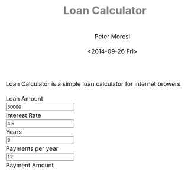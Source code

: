# -*- mode: org; -*-
#+TITLE: Loan Calculator
#+AUTHOR: Peter Moresi
#+DATE: <2014-09-26 Fri>
#+OPTIONS: ^:nil

#+HTML: <a href="https://github.com/petermoresi/loan-calculator"><img style="position: absolute; top: 0; right: 0; border: 0;" src="https://camo.githubusercontent.com/38ef81f8aca64bb9a64448d0d70f1308ef5341ab/68747470733a2f2f73332e616d617a6f6e6177732e636f6d2f6769746875622f726962626f6e732f666f726b6d655f72696768745f6461726b626c75655f3132313632312e706e67" alt="Fork me on GitHub" data-canonical-src="https://s3.amazonaws.com/github/ribbons/forkme_right_darkblue_121621.png"></a>

Loan Calculator is a simple loan calculator for internet browers.

#+BEGIN_HTML
      <div id="user-input" class="row">
        <div class="col-sm-6 ">
          Loan Amount
        </div>
        <div class="col-sm-6">
          <input type="text" id="loan_amount" class="user-input" value="50000" />
        </div>
       <div class="col-sm-6">
          Interest Rate
        </div>
        <div class="col-sm-6">
          <input type="text" id="interest_rate" class="user-input" value="4.5">
        </div>
       <div class="col-sm-6">
          Years
        </div>
        <div class="col-sm-6">
          <input type="text" id="years" class="user-input" value="3" />
        </div> 
       <div class="col-sm-6">
          Payments per year
        </div>
        <div class="col-sm-6">
          <input type="text" id="payments_per_year" class="user-input" value="12" />
        </div>
        <div class="col-sm-6">
          Payment Amount
        </div>
        <div class="col-sm-6">
          <div id="payment_amount"></div>
        </div>
     </div>

    <div id="schedule"></div>
#+END_HTML

#+BEGIN_HTML
<style>
@import url(http://fonts.googleapis.com/css?family=Droid+Sans|Droid+Sans+Mono|Droid+Serif);

@media all
{
    html {
	margin: 0;
	font: 300 .9em/1.6em "Droid Serif", Cambria, Georgia, "DejaVu Serif", serif;
	background-image: url(http://orgmode.org/img/org-mode-unicorn-logo-worg.png);
	background-attachment: fixed;
	background-position: right bottom;
	background-repeat: no-repeat;
	background-color: white;
    }

    body {
	font-size: 12pt;
	line-height: 18pt;
	color: black;
	margin-top: 0;

    }
    body #content {
	padding-top: 0px;
	max-width: 80%;
	min-width: 700px;
	margin-left: 20px;
	background-color: white;
	padding: 2em;
	/* box-shadow: 3px 3px 5px #888; */
    }
    body .title {
	margin-left: 0px;
	font-size: 22pt;
    }

    #org-div-home-and-up{
	position: fixed;
	right: 0;
	top: 4em;
    }

    /* TOC inspired by http://jashkenas.github.com/coffee-script */
    #table-of-contents {
        z-index: 1000;
	font-size: 10pt;
	position: fixed;
	left: 0em;
	top: 0em;
	background: white;
	line-height: 12pt;
	text-align: right;
	box-shadow: 0 0 1em #777777;
	-webkit-box-shadow: 0 0 1em #777777;
	-moz-box-shadow: 0 0 1em #777777;
	-webkit-border-bottom-left-radius: 5px;
	-moz-border-radius-bottomleft: 5px;
	/* ensure doesn't flow off the screen when expanded */
	max-height: 80%;
	overflow: auto; }
    #table-of-contents h2 {
	font-size: 13pt;
	max-width: 9em;
	border: 0;
	font-weight: normal;
	padding-left: 0.5em;
	padding-right: 0.5em;
	padding-top: 0.05em;
	padding-bottom: 0.05em; }
    #table-of-contents #text-table-of-contents {
	display: none;
	text-align: left; }
    #table-of-contents:hover #text-table-of-contents {
	display: block;
	padding: 0.5em;
	margin-top: -1.5em; }

    #license {
      /* padding: .3em; */
      /* border: 1px solid gray; */
      background-color: #eeeeee;
    }

    h1 {
	/*
	  font-family:Sans;
	  font-weight:bold; */
	font-size:2.1em;
	padding:0 0 30px 0;
	margin-top: 10px;
	margin-bottom: 10px;
	margin-right: 7%;
	/*    color: #6C5D4F; */
	color: grey;
    }

    /*
      h2:before {
      content: "* "
      }

h3:before {
content: "** "
}

h4:before {
content: "*** "
}
*/

    h2 {
	font-family:sans-serif;
	font-size:1.45em;
	line-height:16px;
	padding:10px 0 10px 0;
	color: black;
	border-bottom: 1px solid #ddd;
    }

    .outline-text-2 {
	margin-left: 0.1em
    }

    h3 {
	font-family:sans-serif;
	font-size:1.3em;
	color: grey;
	margin-left: 0.6em;
    }

    /* #A34D32;*/


    .outline-text-3 {
	margin-left: 0.9em;
    }

    h4 {
	font-family:sans-serif;
	font-size:1.2em;
	margin-left: 1.2em;
	color: #A5573E;
    }

    .outline-text-4 {
	margin-left: 1.45em;
    }

    a {text-decoration: none; font-weight: 400;}
    a:visited {text-decoration: none; font-weight: 400;}
    a:hover {text-decoration: underline;}

    .todo {
	color: #CA0000;
    }

    .done {
	color: #006666;
    }

    .timestamp-kwd {
	color: #444;
    }

    .tag {

    }

    li {
	margin: .4em;
    }

    table {
	border: none;
    }

    td {
	border: none;
    }

    th {
	border: none;
    }

    code {
	font-size: 100%;
	color: black;
	border: 1px solid #DEDEDE;
	padding: 0px 0.2em;
    }

    img {
	border: none;
    }

    .share img {
	opacity: .4;
	-moz-opacity: .4;
	filter: alpha(opacity=40);
    }

    .share img:hover {
	opacity: 1;
	-moz-opacity: 1;
	filter: alpha(opacity=100);
    }

    /* pre {border: 1px solid #555; */
    /*      background: #EEE; */
    /*      font-size: 9pt; */
    /*      padding: 1em; */
    /*     } */

    /* pre { */
    /*     color: #e5e5e5; */
    /*     background-color: #000000; */
    /*     padding: 1.4em; */
    /*     border: 2px solid gray; */
    /* } */

    /* pre { */
    /*     background-color: #2b2b2b; */
    /*     border: 4px solid gray; */
    /*     color: #EEE; */
    /*     overflow: auto; */
    /*     padding: 1em; */
    /*  } */

    pre {
	font-family: Droid Sans Mono, Monaco, Consolas, "Lucida Console", monospace;
	color: black;
	font-size: 90%;
	background-color: #ffffff;
	padding: 1.2em;
	border: 2px solid #dddddd;
	overflow: auto;
    }

    .org-info-box {
	clear:both;
	margin-left:auto;
	margin-right:auto;
	padding:0.7em;
    /* border:1px solid #CCC; */
    /* border-radius:10px; */
    /* -moz-border-radius:10px; */
    }
    .org-info-box img {
	float:left;
	margin:0em 0.5em 0em 0em;
    }
    .org-info-box p {
	margin:0em;
	padding:0em;
    }


    .builtin {
	/* font-lock-builtin-face */
	color: #f4a460;
    }
    .comment {
	/* font-lock-comment-face */
	color: #737373;
    }
    .comment-delimiter {
	/* font-lock-comment-delimiter-face */
	color: #666666;
    }
    .constant {
	/* font-lock-constant-face */
	color: #db7093;
    }
    .doc {
	/* font-lock-doc-face */
	color: #b3b3b3;
    }
    .function-name {
	/* font-lock-function-name-face */
	color: #5f9ea0;
    }
    .headline {
	/* headline-face */
	color: #ffffff;
	background-color: #000000;
	font-weight: bold;
    }
    .keyword {
	/* font-lock-keyword-face */
	color: #4682b4;
    }
    .negation-char {
    }
    .regexp-grouping-backslash {
    }
    .regexp-grouping-construct {
    }
    .string {
	/* font-lock-string-face */
	color: #ccc79a;
    }
    .todo-comment {
	/* todo-comment-face */
	color: #ffffff;
	background-color: #000000;
	font-weight: bold;
    }
    .variable-name {
	/* font-lock-variable-name-face */
	color: #ff6a6a;
    }
    .warning {
	/* font-lock-warning-face */
	color: #ffffff;
	background-color: #cd5c5c;
	font-weight: bold;
    }
    pre.a {
	color: inherit;
	background-color: inherit;
	font: inherit;
	text-decoration: inherit;
    }
    pre.a:hover {
	text-decoration: underline;
    }

    /* Styles for org-info.js */

    .org-info-js_info-navigation
    {
	border-style:none;
    }

    #org-info-js_console-label
    {
	font-size:10px;
	font-weight:bold;
	white-space:nowrap;
    }

    .org-info-js_search-highlight
    {
	background-color:#ffff00;
	color:#000000;
	font-weight:bold;
    }

    #org-info-js-window
    {
	border-bottom:1px solid black;
	padding-bottom:10px;
	margin-bottom:10px;
    }



    .org-info-search-highlight
    {
	background-color:#adefef; /* same color as emacs default */
	color:#000000;
	font-weight:bold;
    }

    .org-bbdb-company {
	/* bbdb-company */
	font-style: italic;
    }
    .org-bbdb-field-name {
    }
    .org-bbdb-field-value {
    }
    .org-bbdb-name {
	/* bbdb-name */
	text-decoration: underline;
    }
    .org-bold {
	/* bold */
	font-weight: bold;
    }
    .org-bold-italic {
	/* bold-italic */
	font-weight: bold;
	font-style: italic;
    }
    .org-border {
	/* border */
	background-color: #000000;
    }
    .org-buffer-menu-buffer {
	/* buffer-menu-buffer */
	font-weight: bold;
    }
    .org-builtin {
	/* font-lock-builtin-face */
	color: #da70d6;
    }
    .org-button {
	/* button */
	text-decoration: underline;
    }
    .org-c-nonbreakable-space {
	/* c-nonbreakable-space-face */
	background-color: #ff0000;
	font-weight: bold;
    }
    .org-calendar-today {
	/* calendar-today */
	text-decoration: underline;
    }
    .org-comment {
	/* font-lock-comment-face */
	color: #b22222;
    }
    .org-comment-delimiter {
	/* font-lock-comment-delimiter-face */
	color: #b22222;
    }
    .org-constant {
	/* font-lock-constant-face */
	color: #5f9ea0;
    }
    .org-cursor {
	/* cursor */
	background-color: #000000;
    }
    .org-default {
	/* default */
	color: #000000;
	background-color: #ffffff;
    }
    .org-diary {
	/* diary */
	color: #ff0000;
    }
    .org-doc {
	/* font-lock-doc-face */
	color: #bc8f8f;
    }
    .org-escape-glyph {
	/* escape-glyph */
	color: #a52a2a;
    }
    .org-file-name-shadow {
	/* file-name-shadow */
	color: #7f7f7f;
    }
    .org-fixed-pitch {
    }
    .org-fringe {
	/* fringe */
	background-color: #f2f2f2;
    }
    .org-function-name {
	/* font-lock-function-name-face */
	color: #0000ff;
    }
    .org-header-line {
	/* header-line */
	color: #333333;
	background-color: #e5e5e5;
    }
    .org-help-argument-name {
	/* help-argument-name */
	font-style: italic;
    }
    .org-highlight {
	/* highlight */
	background-color: #b4eeb4;
    }
    .org-holiday {
	/* holiday */
	background-color: #ffc0cb;
    }
    .org-info-header-node {
	/* info-header-node */
	color: #a52a2a;
	font-weight: bold;
	font-style: italic;
    }
    .org-info-header-xref {
	/* info-header-xref */
	color: #0000ff;
	text-decoration: underline;
    }
    .org-info-menu-header {
	/* info-menu-header */
	font-weight: bold;
    }
    .org-info-menu-star {
	/* info-menu-star */
	color: #ff0000;
    }
    .org-info-node {
	/* info-node */
	color: #a52a2a;
	font-weight: bold;
	font-style: italic;
    }
    .org-info-title-1 {
	/* info-title-1 */
	font-size: 172%;
	font-weight: bold;
    }
    .org-info-title-2 {
	/* info-title-2 */
	font-size: 144%;
	font-weight: bold;
    }
    .org-info-title-3 {
	/* info-title-3 */
	font-size: 120%;
	font-weight: bold;
    }
    .org-info-title-4 {
	/* info-title-4 */
	font-weight: bold;
    }
    .org-info-xref {
	/* info-xref */
	color: #0000ff;
	text-decoration: underline;
    }
    .org-isearch {
	/* isearch */
	color: #b0e2ff;
	background-color: #cd00cd;
    }
    .org-italic {
	/* italic */
	font-style: italic;
    }
    .org-keyword {
	/* font-lock-keyword-face */
	color: #a020f0;
    }
    .org-lazy-highlight {
	/* lazy-highlight */
	background-color: #afeeee;
    }
    .org-link {
	/* link */
	color: #0000ff;
	text-decoration: underline;
    }
    .org-link-visited {
	/* link-visited */
	color: #8b008b;
	text-decoration: underline;
    }
    .org-match {
	/* match */
	background-color: #ffff00;
    }
    .org-menu {
    }
    .org-message-cited-text {
	/* message-cited-text */
	color: #ff0000;
    }
    .org-message-header-cc {
	/* message-header-cc */
	color: #191970;
    }
    .org-message-header-name {
	/* message-header-name */
	color: #6495ed;
    }
    .org-message-header-newsgroups {
	/* message-header-newsgroups */
	color: #00008b;
	font-weight: bold;
	font-style: italic;
    }
    .org-message-header-other {
	/* message-header-other */
	color: #4682b4;
    }
    .org-message-header-subject {
	/* message-header-subject */
	color: #000080;
	font-weight: bold;
    }
    .org-message-header-to {
	/* message-header-to */
	color: #191970;
	font-weight: bold;
    }
    .org-message-header-xheader {
	/* message-header-xheader */
	color: #0000ff;
    }
    .org-message-mml {
	/* message-mml */
	color: #228b22;
    }
    .org-message-separator {
	/* message-separator */
	color: #a52a2a;
    }
    .org-minibuffer-prompt {
	/* minibuffer-prompt */
	color: #0000cd;
    }
    .org-mm-uu-extract {
	/* mm-uu-extract */
	color: #006400;
	background-color: #ffffe0;
    }
    .org-mode-line {
	/* mode-line */
	color: #000000;
	background-color: #bfbfbf;
    }
    .org-mode-line-buffer-id {
	/* mode-line-buffer-id */
	font-weight: bold;
    }
    .org-mode-line-highlight {
    }
    .org-mode-line-inactive {
	/* mode-line-inactive */
	color: #333333;
	background-color: #e5e5e5;
    }
    .org-mouse {
	/* mouse */
	background-color: #000000;
    }
    .org-negation-char {
    }
    .org-next-error {
	/* next-error */
	background-color: #eedc82;
    }
    .org-nobreak-space {
	/* nobreak-space */
	color: #a52a2a;
	text-decoration: underline;
    }
    .org-org-agenda-date {
	/* org-agenda-date */
	color: #0000ff;
    }
    .org-org-agenda-date-weekend {
	/* org-agenda-date-weekend */
	color: #0000ff;
	font-weight: bold;
    }
    .org-org-agenda-restriction-lock {
	/* org-agenda-restriction-lock */
	background-color: #ffff00;
    }
    .org-org-agenda-structure {
	/* org-agenda-structure */
	color: #0000ff;
    }
    .org-org-archived {
	/* org-archived */
	color: #7f7f7f;
    }
    .org-org-code {
	/* org-code */
	color: #7f7f7f;
    }
    .org-org-column {
	/* org-column */
	background-color: #e5e5e5;
    }
    .org-org-column-title {
	/* org-column-title */
	background-color: #e5e5e5;
	font-weight: bold;
	text-decoration: underline;
    }
    .org-org-date {
	/* org-date */
	color: #a020f0;
	text-decoration: underline;
    }
    .org-org-done {
	/* org-done */
	color: #228b22;
	font-weight: bold;
    }
    .org-org-drawer {
	/* org-drawer */
	color: #0000ff;
    }
    .org-org-ellipsis {
	/* org-ellipsis */
	color: #b8860b;
	text-decoration: underline;
    }
    .org-org-formula {
	/* org-formula */
	color: #b22222;
    }
    .org-org-headline-done {
	/* org-headline-done */
	color: #bc8f8f;
    }
    .org-org-hide {
	/* org-hide */
	color: #e5e5e5;
    }
    .org-org-latex-and-export-specials {
	/* org-latex-and-export-specials */
	color: #8b4513;
    }
    .org-org-level-1 {
	/* org-level-1 */
	color: #0000ff;
    }
    .org-org-level-2 {
	/* org-level-2 */
	color: #b8860b;
    }
    .org-org-level-3 {
	/* org-level-3 */
	color: #a020f0;
    }
    .org-org-level-4 {
	/* org-level-4 */
	color: #b22222;
    }
    .org-org-level-5 {
	/* org-level-5 */
	color: #228b22;
    }
    .org-org-level-6 {
	/* org-level-6 */
	color: #5f9ea0;
    }
    .org-org-level-7 {
	/* org-level-7 */
	color: #da70d6;
    }
    .org-org-level-8 {
	/* org-level-8 */
	color: #bc8f8f;
    }
    .org-org-link {
	/* org-link */
	color: #a020f0;
	text-decoration: underline;
    }
    .org-org-property-value {
    }
    .org-org-scheduled-previously {
	/* org-scheduled-previously */
	color: #b22222;
    }
    .org-org-scheduled-today {
	/* org-scheduled-today */
	color: #006400;
    }
    .org-org-sexp-date {
	/* org-sexp-date */
	color: #a020f0;
    }
    .org-org-special-keyword {
	/* org-special-keyword */
	color: #bc8f8f;
    }
    .org-org-table {
	/* org-table */
	color: #0000ff;
    }
    .org-org-tag {
	/* org-tag */
	font-weight: bold;
    }
    .org-org-target {
	/* org-target */
	text-decoration: underline;
    }
    .org-org-time-grid {
	/* org-time-grid */
	color: #b8860b;
    }
    .org-org-todo {
	/* org-todo */
	color: #ff0000;
    }
    .org-org-upcoming-deadline {
	/* org-upcoming-deadline */
	color: #b22222;
    }
    .org-org-verbatim {
	/* org-verbatim */
	color: #7f7f7f;
	text-decoration: underline;
    }
    .org-org-warning {
	/* org-warning */
	color: #ff0000;
	font-weight: bold;
    }
    .org-outline-1 {
	/* outline-1 */
	color: #0000ff;
    }
    .org-outline-2 {
	/* outline-2 */
	color: #b8860b;
    }
    .org-outline-3 {
	/* outline-3 */
	color: #a020f0;
    }
    .org-outline-4 {
	/* outline-4 */
	color: #b22222;
    }
    .org-outline-5 {
	/* outline-5 */
	color: #228b22;
    }
    .org-outline-6 {
	/* outline-6 */
	color: #5f9ea0;
    }
    .org-outline-7 {
	/* outline-7 */
	color: #da70d6;
    }
    .org-outline-8 {
	/* outline-8 */
	color: #bc8f8f;
    }
    .outline-text-1, .outline-text-2, .outline-text-3, .outline-text-4, .outline-text-5, .outline-text-6 {
    /* Add more spacing between section. Padding, so that folding with org-info.js works as expected. */

    }

    .org-preprocessor {
	/* font-lock-preprocessor-face */
	color: #da70d6;
    }
    .org-query-replace {
	/* query-replace */
	color: #b0e2ff;
	background-color: #cd00cd;
    }
    .org-regexp-grouping-backslash {
	/* font-lock-regexp-grouping-backslash */
	font-weight: bold;
    }
    .org-regexp-grouping-construct {
	/* font-lock-regexp-grouping-construct */
	font-weight: bold;
    }
    .org-region {
	/* region */
	background-color: #eedc82;
    }
    .org-rmail-highlight {
    }
    .org-scroll-bar {
	/* scroll-bar */
	background-color: #bfbfbf;
    }
    .org-secondary-selection {
	/* secondary-selection */
	background-color: #ffff00;
    }
    .org-shadow {
	/* shadow */
	color: #7f7f7f;
    }
    .org-show-paren-match {
	/* show-paren-match */
	background-color: #40e0d0;
    }
    .org-show-paren-mismatch {
	/* show-paren-mismatch */
	color: #ffffff;
	background-color: #a020f0;
    }
    .org-string {
	/* font-lock-string-face */
	color: #bc8f8f;
    }
    .org-texinfo-heading {
	/* texinfo-heading */
	color: #0000ff;
    }
    .org-tool-bar {
	/* tool-bar */
	color: #000000;
	background-color: #bfbfbf;
    }
    .org-tooltip {
	/* tooltip */
	color: #000000;
	background-color: #ffffe0;
    }
    .org-trailing-whitespace {
	/* trailing-whitespace */
	background-color: #ff0000;
    }
    .org-type {
	/* font-lock-type-face */
	color: #228b22;
    }
    .org-underline {
	/* underline */
	text-decoration: underline;
    }
    .org-variable-name {
	/* font-lock-variable-name-face */
	color: #b8860b;
    }
    .org-variable-pitch {
    }
    .org-vertical-border {
    }
    .org-warning {
	/* font-lock-warning-face */
	color: #ff0000;
	font-weight: bold;
    }
    .rss_box {}
    .rss_title, rss_title a {}
    .rss_items {}
    .rss_item a:link, .rss_item a:visited, .rss_item a:active {}
    .rss_item a:hover {}
    .rss_date {}

    label.org-src-name {
	font-size: 80%;
	font-style: italic;
    }

    #show_source {margin: 0; padding: 0;}

    #postamble {
	font-size: 75%;
	min-width: 700px;
	max-width: 80%;
	margin-left: 20px;
	margin-top: 10px;
	padding: .2em;
	border: 1px solid gray;
	background-color: #ffffff;
	z-index: -1000;
    }


} /* END OF @media all */



@media screen
{
    #table-of-contents {
	float: right;
	border: 1px solid #CCC;
	max-width: 50%;
	overflow: auto;
    }
} /* END OF @media screen */
</style>
#+END_HTML

#+BEGIN_HTML
      <!-- jQuery (necessary for Bootstrap's JavaScript plugins) -->
      <script src="https://ajax.googleapis.com/ajax/libs/jquery/1.11.1/jquery.min.js"></script>
      <script src="http://cdn.datatables.net/1.10.2/js/jquery.dataTables.min.js"></script>
      <script src="//maxcdn.bootstrapcdn.com/bootstrap/3.2.0/js/bootstrap.min.js"></script>
#+END_HTML

#+BEGIN_HTML
  <script>
  (function() {

      function pmt(rate,nper,pv) {
          var pvif, pmt;
      
          pvif = Math.pow( 1 + rate, nper);
          pmt = rate / (pvif - 1) * -(pv * pvif);   
      
          return pmt;
      };
      function compute_schedule(loan_amount, interest_rate, payments_per_year, years, payment) {
          var schedule = [];
          var remaining = loan_amount;
          var number_of_payments = payments_per_year * years;
      
          for (var i=0; i<=number_of_payments; i++) {
              var interest = remaining * (interest_rate/100/payments_per_year);
              var principle = (payment-interest);
              var row = [i, principle.toFixed(2), interest.toFixed(2), remaining.toFixed(2)];
              schedule.push(row);
              remaining -= principle
          }
      
          return schedule;
      }

      
      function getDataSet() { 
          var loan_amount = parseFloat( $('#loan_amount').val() );
          var interest_rate = parseFloat( $('#interest_rate').val() );
          var payments_per_year = parseInt( $('#payments_per_year').val() );
          var years = parseInt( $('#years').val() );
          
          var payment = pmt(interest_rate/100/payments_per_year, payments_per_year * years, -loan_amount);
          
          $('#payment_amount').text('$' + payment.toFixed(2));
          
          return compute_schedule(loan_amount,
                                  interest_rate,
                                  payments_per_year,
                                  years,
                                  payment);
      }
      
      function reloadTable() {
          $('#schedule').empty();
          $('#schedule').html( '<table cellpadding="0" cellspacing="0" border="0" class="display table" id="schedule_table"></table>' );
          $('#schedule_table').dataTable( {
              "data": getDataSet(),
              "columns": [
                  { "title": "Period" },
                  { "title": "Principle" },
                  { "title": "Interest" },
                  { "title": "Remaining" }
              ],
              "search": false,
              "paging":   false,
              "ordering": false,
              "info":     false
          } );   
      }
      
      $(document).ready(function() {
          reloadTable();
          
          $(document).on('keyup', '.user-input', function(e) {
              reloadTable();
          });
      });


  })();
  </script>
#+END_HTML


* Source Code						      :code:noexport:

  The source code is written JavaScript; and implements these functions:

  #+NAME: functions
  |-----------------------------------------------------------+---------------------------------------------------------------------------------|
  | function name                                             | purpose                                                                         |
  |-----------------------------------------------------------+---------------------------------------------------------------------------------|
  | [[*Calculate Payment][pmt]]                               | Calculate the payment per term                                                  |
  | [[*Calculate Schedule][compute_schedule]]                 | Computes amortization schedule; returns data table as a multi-dimensional array |
  | [[*Read Inputs][ReadInputs]]                              | Queries the values from the HTML inputs and returns the data in a JSObject      |
  | Anonymous                                                 | Used for hiding variables in function scope and running at startup.             |
  |-----------------------------------------------------------+---------------------------------------------------------------------------------|

** Calculate Payment

    1. The function signature:
        #+NAME: define-pmt
        #+BEGIN_SRC js 
         pmt(rate,nper,pv)
       #+END_SRC
   
       #+NAME: pmt-args
        |------+-----------------------------------------------------------------------------------------------------------------------|
        | name | comments                                                                                                              |
        |------+-----------------------------------------------------------------------------------------------------------------------|
        | rate | is the interest rate for the loan.                                                                                    |
        | nper | is the total number of payments for the loan.                                                                         |
        | pv   | is the present value, or the total amount that a series of future payments is worth now; also known as the principal. |
        |------+-----------------------------------------------------------------------------------------------------------------------|
    2. In order to calculate the payment we need to first calculate the Present Value Interest Factor (PVIF).o
       #+NAME: calculate-pvif
       #+BEGIN_SRC js
          pvif = Math.pow( 1 + rate, nper);
       #+END_SRC
    3. Using the PVIF we can calculate the payment.
       #+NAME: calculate-pmt
       #+BEGIN_SRC js
         pmt = rate / (pvif - 1) * -(pv * pvif);
       #+END_SRC
    4. Finally, the sections are combined into a function.
       #+NAME: pmt
       #+BEGIN_SRC js :noweb yes
         function <<define-pmt>> {
             var pvif, pmt;

             <<calculate-pvif>>
             <<calculate-pmt>>   

             return pmt;
         };
       #+END_SRC

** Calculate Schedule

   The function to compute amortization schedule is named 'compute_schedule'.

    1. The function signature is:
        #+NAME: define-compute-schedule
        #+BEGIN_SRC js
          compute_schedule(loan_amount, interest_rate, payments_per_year, years, payment)
        #+END_SRC

        #+NAME: compute-schedule-args
        |-------------------+----------------------------------------------------|
        | name              | comments                                           |
        |-------------------+----------------------------------------------------|
        | loan_amount       | is the amount borrowed to purchase the property.   |
        | interest_rate     | is the percentage used to calculate interest due.  |
        | payments_per_year | is the number of payments made in a calendar year. |
        | years             | is the number of years.                            |
        | payment           | is the amount of the payment each period.          |
        |-------------------+----------------------------------------------------|
    2. Define an array to capture the schedule.
       #+NAME: define-schedule-array
       #+BEGIN_SRC js
         var schedule = [];
       #+END_SRC
    3. Define a variable to track the remaining balance.
       #+NAME: define-remaining-balance
       #+BEGIN_SRC js
         var remaining = loan_amount;
       #+END_SRC
    4. Compute the total number of payments.
       #+NAME: compute-number-of-payments
       #+BEGIN_SRC js
         var number_of_payments = payments_per_year * years;
       #+END_SRC
    5. Loop through all of the periods and capture the entries in the schedule.
       #+NAME: loop-schedule
       #+BEGIN_SRC js
         for (var i=0; i<=number_of_payments; i++) {
             var interest = remaining * (interest_rate/100/payments_per_year);
             var principle = (payment-interest);
             var row = [i, principle.toFixed(2), interest.toFixed(2), remaining.toFixed(2)];
             schedule.push(row);
             remaining -= principle
         }
       #+END_SRC
    6. Finally, the sections are combined into a function.
       #+NAME: compute-schedule
       #+BEGIN_SRC js :noweb yes
         function <<define-compute-schedule>> {
             <<define-schedule-array>>
             <<define-remaining-balance>>
             <<compute-number-of-payments>>

             <<loop-schedule>>

             return schedule;
         }
       #+END_SRC

** Anonymous (Startup)
#+NAME: startup
#+BEGIN_SRC js :noweb yes
  (function() {

      <<pmt>>
      <<compute-schedule>>

      
      function getDataSet() { 
          var loan_amount = parseFloat( $('#loan_amount').val() );
          var interest_rate = parseFloat( $('#interest_rate').val() );
          var payments_per_year = parseInt( $('#payments_per_year').val() );
          var years = parseInt( $('#years').val() );
          
          var payment = pmt(interest_rate/100/payments_per_year, payments_per_year * years, -loan_amount);
          
          $('#payment_amount').text('$' + payment.toFixed(2));
          
          return compute_schedule(loan_amount,
                                  interest_rate,
                                  payments_per_year,
                                  years,
                                  payment);
      }
      
      function reloadTable() {
          $('#schedule').empty();
          $('#schedule').html( '<table cellpadding="0" cellspacing="0" border="0" class="display table" id="schedule_table"></table>' );
          $('#schedule_table').dataTable( {
              "data": getDataSet(),
              "columns": [
                  { "title": "Period" },
                  { "title": "Principle" },
                  { "title": "Interest" },
                  { "title": "Remaining" }
              ],
              "search": false,
              "paging":   false,
              "ordering": false,
              "info":     false
          } );   
      }
      
      $(document).ready(function() {
          reloadTable();
          
          $(document).on('keyup', '.user-input', function(e) {
              reloadTable();
          });
      });


  })();
#+END_SRC
* Test Source Code					      :code:noexport:
** Compute Schedule								   
  #+NAME: run-compute-schedule
  #+BEGIN_SRC js :exports results :results output :noweb yes :var loan_amount=10000 interest_rate=4.5 payments_per_year=12 years=3 payment=297.47
    <<compute-schedule-function>>

    console.log('loan_amount: ' + loan_amount);
    console.log('interest_rate: ' + interest_rate);
    console.log('payments_per_year: ' + payments_per_year);
    console.log('years: ' + years);
    console.log('payment: ' + payment);
    console.log( JSON.stringify(
	compute_schedule(loan_amount, interest_rate, payments_per_year, years, payment), 0, 4
    ))
  #+END_SRC

  #+RESULTS: run-compute-schedule
  : loan_amount: 10000
  : interest_rate: 4.5
  : payments_per_year: 12
  : years: 3
  : payment: 297.47
  : [[0,"259.97","37.50","10000.00"],[1,"260.94","36.53","9740.03"],[2,"261.92","35.55","9479.09"],[3,"262.91","34.56","9217.16"],[4,"263.89","33.58","8954.26"],[5,"264.88","32.59","8690.36"],[6,"265.87","31.60","8425.48"],[7,"266.87","30.60","8159.61"],[8,"267.87","29.60","7892.74"],[9,"268.88","28.59","7624.87"],[10,"269.89","27.58","7355.99"],[11,"270.90","26.57","7086.10"],[12,"271.91","25.56","6815.21"],[13,"272.93","24.54","6543.29"],[14,"273.96","23.51","6270.36"],[15,"274.98","22.49","5996.40"],[16,"276.01","21.46","5721.42"],[17,"277.05","20.42","5445.41"],[18,"278.09","19.38","5168.36"],[19,"279.13","18.34","4890.27"],[20,"280.18","17.29","4611.14"],[21,"281.23","16.24","4330.96"],[22,"282.28","15.19","4049.73"],[23,"283.34","14.13","3767.45"],[24,"284.40","13.07","3484.10"],[25,"285.47","12.00","3199.70"],[26,"286.54","10.93","2914.23"],[27,"287.62","9.85","2627.69"],[28,"288.69","8.78","2340.07"],[29,"289.78","7.69","2051.38"],[30,"290.86","6.61","1761.60"],[31,"291.95","5.52","1470.73"],[32,"293.05","4.42","1178.78"],[33,"294.15","3.32","885.73"],[34,"295.25","2.22","591.58"],[35,"296.36","1.11","296.33"],[36,"297.47","-0.00","-0.03"]]

** Should be 297.47

  #+NAME: run-pmt
  #+BEGIN_SRC js :exports results :noweb yes :var interest_rate=4.5 payments_per_year=12 years=3 loan_amount=10000
    <<pmt-function>>
    return pmt(interest_rate/100/payments_per_year, payments_per_year * years, -loan_amount).toFixed(2);
  #+END_SRC

  #+RESULTS: run-pmt
  : 297.47

** Should be 2245.22

   #+CALL: run-pmt(interest_rate=3.5, payments_per_year=12, years=30, loan_amount=500000)

   #+RESULTS:
   : 2245.22
* How does this work?					      :info:noexport:

  Loan calculator is an [[http://www.org-mode.org][org-mode]] file that includes JavaScript functions to calculate loan payments and amortization schedules.

  The org-mode file can be used to generate a [[loan-calculator.html][web page]] with a simple loan calculator; as a literate program.

  You can be done in one of two ways:

  1. You can run the 'org-export-dispatch' function with:
  #+BEGIN_EXAMPLE
  M-x org-mode-dispatch
  #+END_EXAMPLE

  The "M-x" key means press the 'ALT' and 'x' key at the same time.

  Alteratively you can use the keyboard shortcut:

  #+BEGIN_EXAMPLE
  C-c C-e h o
  #+END_EXAMPLE

  First, press 'CTRL' and 'c' at the same time; followed by 'CTRL' and 'e'. This will cause the export menu to appear. Typing 'h' followed by 'o' will export the file to HTML and open your default browser.
* About this program					      :info:noexport:

  The programming example in this paper is trivial but effectively demonstrates the [[http://orgmode.org/worg/org-contrib/babel/intro.html][literate programming features]].

  This is the generated documentation for a [[./amortize.js][literate program]] authored in [[http://www.org-mode.org][org-mode]].

  The webpage uses [[https://github.com/fniessen/org-html-themes][org-html-themes]] for updating the look and feel.
  
* About the author					      :info:noexport:
  Hi, my name is Peter Moresi. I live in Southern California and work at a computer programmer at a local financial company.

  I love org-mode, emacs and linux. Although the majority of my professional experience is working with Microsoft's software.
